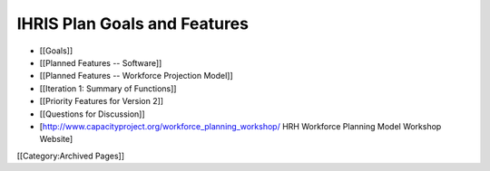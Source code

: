IHRIS Plan Goals and Features
=============================

* [[Goals]]
* [[Planned Features -- Software]]
* [[Planned Features -- Workforce Projection Model]]
* [[Iteration 1: Summary of Functions]]
* [[Priority Features for Version 2]]
* [[Questions for Discussion]]
* [http://www.capacityproject.org/workforce_planning_workshop/ HRH Workforce Planning Model Workshop Website]
[[Category:Archived Pages]]
